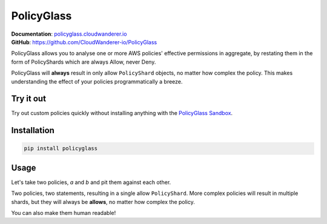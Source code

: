 PolicyGlass
===========

.. |version|
   image:: https://img.shields.io/pypi/v/policyglass?style=flat-square
      :alt: PyPI
      :target: https://pypi.org/project/policyglass/

.. |checks|
   image:: https://img.shields.io/github/workflow/status/CloudWanderer-io/PolicyGlass/PolicyGlass%20Linting%20&%20Testing/main?style=flat-square
      :alt: GitHub Workflow Status (branch)
      :target: https://github.com/CloudWanderer-io/PolicyGlass/actions?query=branch%3Amain

.. |docs|
   image:: https://readthedocs.org/projects/cloudwanderer/badge/?version=latest&style=flat-square
      :target: https://www.cloudwanderer.io/en/latest/?badge=latest
      :alt: Documentation Status


.. image:: https://user-images.githubusercontent.com/803607/146429306-b132f7b2-79b9-44a0-a38d-f46127746c46.png

|version| |checks| |docs|

| **Documentation**: `policyglass.cloudwanderer.io <https://policyglass.cloudwanderer.io>`__
| **GitHub**: `https://github.com/CloudWanderer-io/PolicyGlass <https://github.com/CloudWanderer-io/PolicyGlass>`__

PolicyGlass allows you to analyse one or more AWS policies' effective permissions in aggregate, by restating them in the form of PolicyShards which are always Allow, never Deny.

PolicyGlass will **always** result in only allow ``PolicyShard`` objects, no matter how complex the policy. This makes understanding the effect of your policies programmatically a breeze.

Try it out
""""""""""""

.. image:: https://github.com/CloudWanderer-io/PolicyGlass/blob/dbc313d065247b557e36bfb8dc7ece2684a9cc81/doc_source/images/policyglass-sandbox.gif?raw=true
   :alt: PolicyGlass Sandbox screenshot
   :target: https://sandbox.policyglass.cloudwanderer.io
   :height: 25em

Try out custom policies quickly without installing anything with the `PolicyGlass Sandbox <https://sandbox.policyglass.cloudwanderer.io>`__.

Installation 
"""""""""""""""


.. code-block ::

   pip install policyglass


Usage
""""""""""""""""""""""""

Let's take two policies, *a* and *b* and pit them against each other.

.. doctest:: 

   >>> from policyglass import Policy, policy_shards_effect
   >>> policy_a = Policy(**{
   ...     "Version": "2012-10-17",
   ...     "Statement": [
   ...         {
   ...             "Effect": "Allow",
   ...             "Action": [
   ...                 "s3:*"
   ...             ],
   ...             "Resource": "*"
   ...         }
   ...     ]
   ... })
   >>> policy_b = Policy(**{
   ...     "Version": "2012-10-17",
   ...     "Statement": [
   ...         {
   ...             "Effect": "Deny",
   ...             "Action": [
   ...                 "s3:*"
   ...             ],
   ...             "Resource": "arn:aws:s3:::examplebucket/*"
   ...         }
   ...     ]
   ... })
   >>> policy_shards = [*policy_a.policy_shards, *policy_b.policy_shards]
   >>> effect = policy_shards_effect(policy_shards)
   >>> effect
   [PolicyShard(effect='Allow', 
      effective_action=EffectiveAction(inclusion=Action('s3:*'), 
         exclusions=frozenset()), 
      effective_resource=EffectiveResource(inclusion=Resource('*'), 
         exclusions=frozenset({Resource('arn:aws:s3:::examplebucket/*')})), 
      effective_principal=EffectivePrincipal(inclusion=Principal(type='AWS', value='*'), 
         exclusions=frozenset()), 
      effective_condition=EffectiveCondition(inclusions=frozenset(), exclusions=frozenset()))]

Two policies, two statements, resulting in a single allow ``PolicyShard``.
More complex policies will result in multiple shards, but they will always be **allows**, no matter how complex the policy.

You can also make them human readable!

.. doctest:: 

   >>> from policyglass import explain_policy_shards
   >>> explain_policy_shards(effect)
   ['Allow action s3:* on resource * (except for arn:aws:s3:::examplebucket/*) with principal AWS *.']

